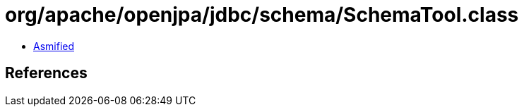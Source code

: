 = org/apache/openjpa/jdbc/schema/SchemaTool.class

 - link:SchemaTool-asmified.java[Asmified]

== References

